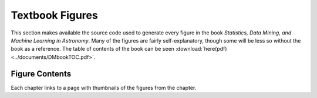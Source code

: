 Textbook Figures
----------------

This section makes available the source code used to generate every figure
in the book `Statistics, Data Mining, and Machine Learning in Astronomy`.
Many of the figures are fairly self-explanatory, though some will be less
so without the book as a reference.  The table of contents of the book
can be seen :download:`here(pdf) <../documents/DMbookTOC.pdf>`.

Figure Contents
~~~~~~~~~~~~~~~
Each chapter links to a page with thumbnails of the figures from the chapter.
